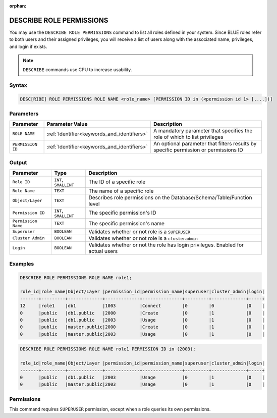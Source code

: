 :orphan:

.. _describe_role_permissions:

*************************
DESCRIBE ROLE PERMISSIONS
*************************

You may use the ``DESCRIBE ROLE PERMISSIONS`` command to list all roles defined in your system. Since BLUE roles refer to both users and their assigned privileges, you will receive a list of users along with the associated name, privileges, and login if exists.

.. note:: 
	
	``DESCRIBE`` commands use CPU to increase usability.

Syntax
======

.. code-block:: sql

	DESC[RIBE] ROLE PERMISSIONS ROLE NAME <role_name> [PERMISSION ID in (<permission id 1> [,...])]

Parameters
==========

.. list-table:: 
   :widths: auto
   :header-rows: 1
   
   * - Parameter
     - Parameter Value
     - Description
   * - ``ROLE NAME``
     - :ref:`Identifier<keywords_and_identifiers>` 
     - A mandatory parameter that specifies the role of which to list privileges
   * - ``PERMISSION ID``
     - :ref:`Identifier<keywords_and_identifiers>` 
     - An optional parameter that filters results by specific permission or permissions ID 
  
Output
======

.. list-table:: 
   :widths: auto
   :header-rows: 1
   
   * - Parameter
     - Type
     - Description
   * - ``Role ID``
     - ``INT``, ``SMALLINT``
     - The ID of a specific role
   * - ``Role Name``
     - ``TEXT``
     - The name of a specific role
   * - ``Object/Layer``
     - ``TEXT``
     - Describes role permissions on the Database/Schema/Table/Function level
   * - ``Permission ID``
     - ``INT``, ``SMALLINT``
     - The specific permission's ID
   * - ``Permission Name``
     - ``TEXT``
     - The specific permission's name
   * - ``Superuser``
     - ``BOOLEAN``
     - Validates whether or not role is a ``SUPERUSER``
   * - ``Cluster Admin``
     - ``BOOLEAN``
     - Validates whether or not role is a ``clusteradmin``
   * - ``Login``
     - ``BOOLEAN``
     - Validates whether or not the role has login privileges. Enabled for actual users



Examples
========

.. code-block:: sql

	DESCRIBE ROLE PERMISSIONS ROLE NAME role1;

	role_id|role_name|Object/Layer |permission_id|permission_name|superuser|cluster_admin|login|
	-------+---------+-------------+-------------+---------------+---------+-------------+-----+
	12     |role1    |db1          |1003         |Connect        |0        |0            |0    |
	0      |public   |db1.public   |2000         |Create         |0        |1            |0    |
	0      |public   |db1.public   |2003         |Usage          |0        |1            |0    |
	0      |public   |master.public|2000         |Create         |0        |1            |0    |
	0      |public   |master.public|2003         |Usage          |0        |1            |0    |

.. code-block:: sql

	DESCRIBE ROLE PERMISSIONS ROLE NAME role1 PERMISSION ID in (2003);

	role_id|role_name|Object/Layer |permission_id|permission_name|superuser|cluster_admin|login|
	-------+---------+-------------+-------------+---------------+---------+-------------+-----+
	0      |public   |db1.public   |2003         |Usage          |0        |1            |0    |
	0      |public   |master.public|2003         |Usage          |0        |1            |0    |

Permissions
===========

This command requires ``SUPERUSER`` permission, except when a role queries its own permissions.
